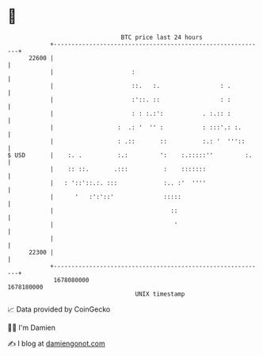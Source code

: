* 👋

#+begin_example
                                   BTC price last 24 hours                    
               +------------------------------------------------------------+ 
         22600 |                                                            | 
               |                      :                                     | 
               |                      ::.   :.                 : .          | 
               |                      :'::. ::                 : :          | 
               |                      : : :.:':           . :.:: :          | 
               |                  :  .: '  '' :           : :::'.: :.       | 
               |                  : .::       ::          :.: '  '''::      | 
   $ USD       |    :. .          :.:         ':    :.:::::''         :.    | 
               |    :: ::.       .:::          :    :::::::                 | 
               |   : '::'::.:. :::             :.. :'  ''''                 | 
               |      '   :':'::'              :::::                        | 
               |                                 ::                         | 
               |                                  '                         | 
               |                                                            | 
         22300 |                                                            | 
               +------------------------------------------------------------+ 
                1678080000                                        1678180000  
                                       UNIX timestamp                         
#+end_example
📈 Data provided by CoinGecko

🧑‍💻 I'm Damien

✍️ I blog at [[https://www.damiengonot.com][damiengonot.com]]
